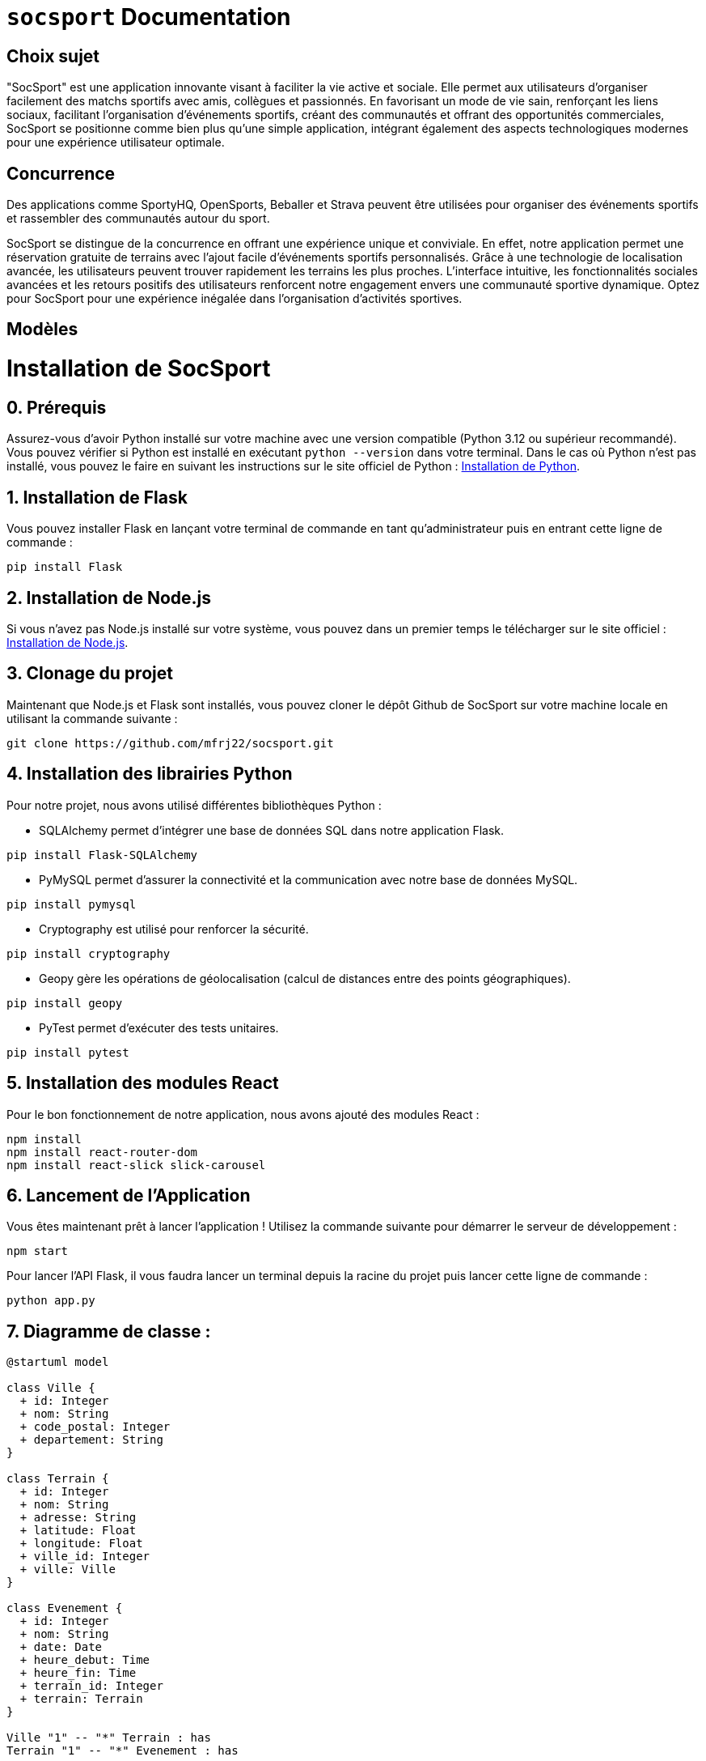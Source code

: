 = ```socsport``` Documentation

== Choix sujet

"SocSport" est une application innovante visant à faciliter la vie active et sociale. Elle permet aux utilisateurs d'organiser facilement des matchs sportifs avec amis, collègues et passionnés. En favorisant un mode de vie sain, renforçant les liens sociaux, facilitant l'organisation d'événements sportifs, créant des communautés et offrant des opportunités commerciales, SocSport se positionne comme bien plus qu'une simple application, intégrant également des aspects technologiques modernes pour une expérience utilisateur optimale.

== Concurrence

Des applications comme SportyHQ, OpenSports, Beballer et Strava peuvent être utilisées pour organiser des événements sportifs et rassembler des communautés autour du sport. 

SocSport se distingue de la concurrence en offrant une expérience unique et conviviale. En effet, notre application permet une réservation gratuite de terrains avec l'ajout facile d'événements sportifs personnalisés. Grâce à une technologie de localisation avancée, les utilisateurs peuvent trouver rapidement les terrains les plus proches. L'interface intuitive, les fonctionnalités sociales avancées et les retours positifs des utilisateurs renforcent notre engagement envers une communauté sportive dynamique. Optez pour SocSport pour une expérience inégalée dans l'organisation d'activités sportives.

== Modèles

= Installation de SocSport

== 0. Prérequis
Assurez-vous d'avoir Python installé sur votre machine avec une version compatible (Python 3.12 ou supérieur recommandé). Vous pouvez vérifier si Python est installé en exécutant `python --version` dans votre terminal. Dans le cas où Python n'est pas installé, vous pouvez le faire en suivant les instructions sur le site officiel de Python : link:https://www.python.org/downloads/[Installation de Python].

== 1. Installation de Flask
Vous pouvez installer Flask en lançant votre terminal de commande en tant qu'administrateur puis en entrant cette ligne de commande :
[source, shell]
----
pip install Flask
----

== 2. Installation de Node.js
Si vous n'avez pas Node.js installé sur votre système, vous pouvez dans un premier temps le télécharger sur le site officiel : link:https://nodejs.org/fr[Installation de Node.js].

== 3. Clonage du projet
Maintenant que Node.js et Flask sont installés, vous pouvez cloner le dépôt Github de SocSport sur votre machine locale en utilisant la commande suivante :
[source, shell]
----
git clone https://github.com/mfrj22/socsport.git
----

== 4. Installation des librairies Python
Pour notre projet, nous avons utilisé différentes bibliothèques Python :

* SQLAlchemy permet d'intégrer une base de données SQL dans notre application Flask.
[source, shell]
----
pip install Flask-SQLAlchemy
----

* PyMySQL permet d'assurer la connectivité et la communication avec notre base de données MySQL.
[source, shell]
----
pip install pymysql
----

* Cryptography est utilisé pour renforcer la sécurité.
[source, shell]
----
pip install cryptography
----

* Geopy gère les opérations de géolocalisation (calcul de distances entre des points géographiques).
[source, shell]
----
pip install geopy
----

* PyTest permet d'exécuter des tests unitaires.
[source, shell]
----
pip install pytest
----

== 5. Installation des modules React
Pour le bon fonctionnement de notre application, nous avons ajouté des modules React :
[source, shell]
----
npm install
npm install react-router-dom
npm install react-slick slick-carousel
----

== 6. Lancement de l'Application
Vous êtes maintenant prêt à lancer l'application ! Utilisez la commande suivante pour démarrer le serveur de développement :
[source, shell]
----
npm start
----

Pour lancer l'API Flask, il vous faudra lancer un terminal depuis la racine du projet puis lancer cette ligne de commande :
[source, shell]
----
python app.py
----

== 7. Diagramme de classe :

----
@startuml model

class Ville {
  + id: Integer
  + nom: String
  + code_postal: Integer
  + departement: String
}

class Terrain {
  + id: Integer
  + nom: String
  + adresse: String
  + latitude: Float
  + longitude: Float
  + ville_id: Integer
  + ville: Ville
}

class Evenement {
  + id: Integer
  + nom: String
  + date: Date
  + heure_debut: Time
  + heure_fin: Time
  + terrain_id: Integer
  + terrain: Terrain
}

Ville "1" -- "*" Terrain : has
Terrain "1" -- "*" Evenement : has

@enduml
----

== 8. Diagramme de séquence :

----
@startuml diagsec

actor User
participant App
participant Vue
participant Controller
participant Terrain
participant Evenement
participant Database

User -> App: Send request to create event
App -> Vue: Handle user input
Vue -> Controller: Request to create event
Controller -> Terrain: Get terrain details
Terrain --> Controller: Terrain details
Controller -> Evenement: Create new event
Evenement --> Controller: New event created
Controller -> Database: Save event to database
Database --> Controller: Event saved
Controller --> Vue: Event created successfully
Vue --> App: Notify user about event creation

@enduml
----

